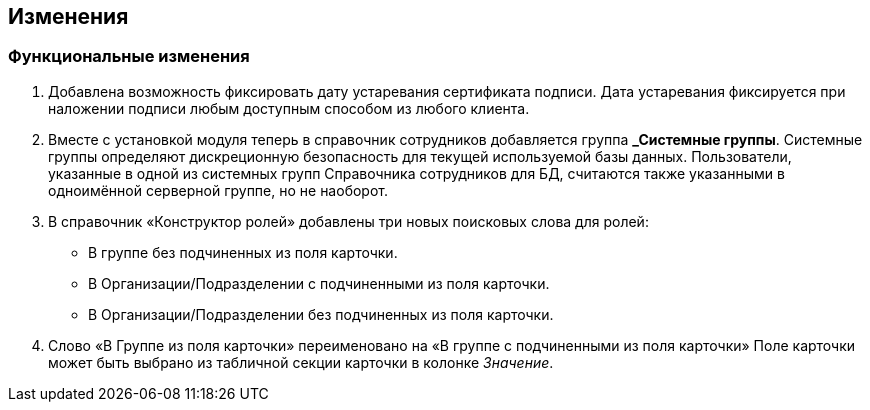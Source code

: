 == Изменения

=== Функциональные изменения

[arabic]
. Добавлена возможность фиксировать дату устаревания сертификата подписи. Дата устаревания фиксируется при наложении подписи любым доступным способом из любого клиента.
. Вместе с установкой модуля теперь в справочник сотрудников добавляется группа **_Системные группы**. Системные группы определяют дискреционную безопасность для текущей используемой базы данных. Пользователи, указанные в одной из системных групп Справочника сотрудников для БД, считаются также указанными в одноимённой серверной группе, но не наоборот.
. В справочник «Конструктор ролей» добавлены три новых поисковых слова для ролей:
* В группе без подчиненных из поля карточки.
* В Организации/Подразделении с подчиненными из поля карточки.
* В Организации/Подразделении без подчиненных из поля карточки.
. Слово «В Группе из поля карточки» переименовано на «В группе с подчиненными из поля карточки» Поле карточки может быть выбрано из табличной секции карточки в колонке _Значение_.
